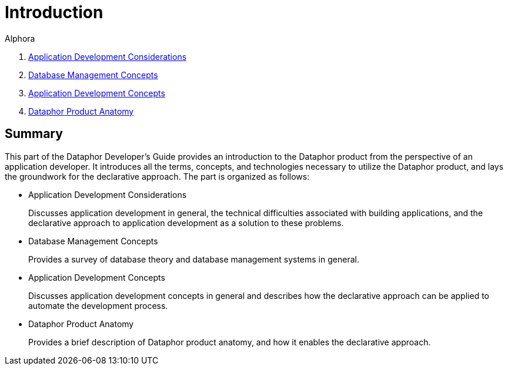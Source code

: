 = Introduction
:author: Alphora
:doctype: book

:data-uri:
:lang: en
:encoding: iso-8859-1

. link:ApplicationDevelopmentConsiderations.adoc[Application Development Considerations]
. link:DatabaseManagementConcepts.adoc[Database Management Concepts]
. link:ApplicationDevelopmentConcepts.adoc[Application Development Concepts]
. link:DataphorProductAnatomy.adoc[Dataphor Product Anatomy]

== Summary

This part of the Dataphor Developer's Guide provides an introduction to
the Dataphor product from the perspective of an application developer.
It introduces all the terms, concepts, and technologies necessary to
utilize the Dataphor product, and lays the groundwork for the
declarative approach. The part is organized as follows:

* Application Development Considerations
+
Discusses application development in general, the technical difficulties
associated with building applications, and the declarative approach to
application development as a solution to these problems.
* Database Management Concepts
+
Provides a survey of database theory and database management systems in
general.
* Application Development Concepts
+
Discusses application development concepts in general and describes how
the declarative approach can be applied to automate the development
process.
* Dataphor Product Anatomy
+
Provides a brief description of Dataphor product anatomy, and how it
enables the declarative approach.
